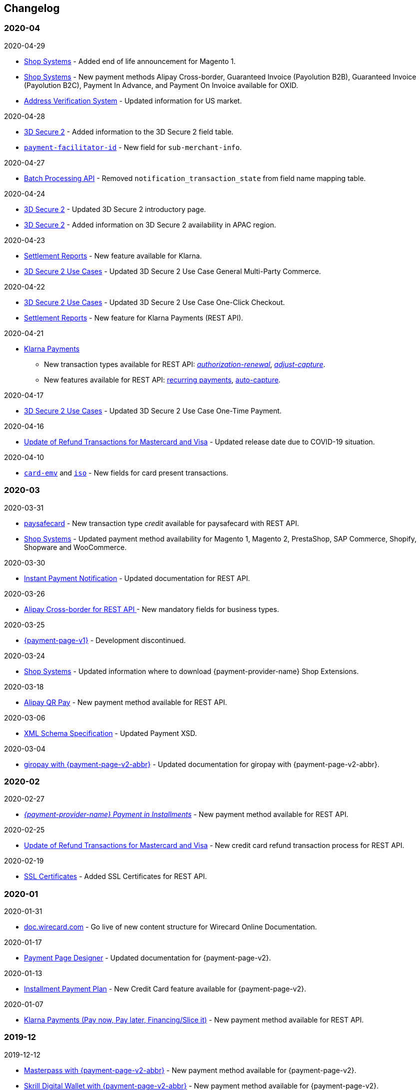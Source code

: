 [#WhatsNew]
== Changelog

[#WhatsNew_2020_04]
[discrete]
=== 2020-04

.2020-04-29
- <<ShopSystems, Shop Systems>> - Added end of life announcement for Magento 1.
- <<ShopSystems, Shop Systems>> - New payment methods Alipay Cross-border, Guaranteed Invoice (Payolution B2B), Guaranteed Invoice (Payolution B2C), Payment In Advance, and Payment On Invoice available for OXID.
- <<AVS, Address Verification System>> - Updated information for US market. 

//-

.2020-04-28
- <<CreditCard_3DS2_Fields, 3D Secure 2>> - Added information to the 3D Secure 2 field table.
- <<CC_Fields_xmlelements_request_submerchantinfo, ``payment-facilitator-id``>>  - New field for ``sub-merchant-info``.

//-

.2020-04-27
- <<BatchProcessingApi_FieldNameMapping, Batch Processing API>> - Removed ``notification_transaction_state`` from field name mapping table.

//-

.2020-04-24
- <<CreditCard_3DS2, 3D Secure 2>> - Updated 3D Secure 2 introductory page.
- <<CreditCard_3DS2, 3D Secure 2>> - Added information on 3D Secure 2 availability in APAC region.

//-

.2020-04-23
- <<Klarna_Reconciliation, Settlement Reports>> - New feature available for Klarna.
- <<API_CC_3DS2_UseCases_General_MultiParty_Commerce, 3D Secure 2 Use Cases>> - Updated 3D Secure 2 Use Case General Multi-Party Commerce.

//-

.2020-04-22
- <<API_CC_3DS2_UseCases_CIOneClickCheckout, 3D Secure 2 Use Cases>> - Updated 3D Secure 2 Use Case One-Click Checkout.
- <<Klarnav2_reconciliation, Settlement Reports>> - New feature for Klarna Payments (REST API).

//-

.2020-04-21

- <<KlarnaV2, Klarna Payments>> +
* New transaction types available for REST API: <<Klarnav2_TransactionTypes_authorizationRenewal, _authorization-renewal_>>, <<Klarnav2_TransactionTypes_adjustCapture, _adjust-capture_>>.
* New features available for REST API: <<Klarnav2_TransactionTypes_authorizationRecurring, recurring payments>>, <<Klarnav2_TransactionTypes_autoCapture, auto-capture>>.

//-

.2020-04-17

- <<API_CC_3DS2_UseCases, 3D Secure 2 Use Cases>> - Updated 3D Secure 2 Use Case One-Time Payment. 

//-

.2020-04-16

- <<Feature_PurchaseReturnAuthorization, Update of Refund Transactions for Mastercard and Visa>> - Updated release date due to COVID-19 situation.

//-

.2020-04-10

- <<API_Fields_xmlelements_cardEMV, ``card-emv``>> and <<API_Fields_xmlelements_request_ISO, ``iso``>> - New fields for card present transactions.

//-


[#WhatsNew_2020_03]
[discrete]
=== 2020-03

.2020-03-31

- <<paysafecard, paysafecard>> - New transaction type _credit_ available for paysafecard with REST API.

- <<ShopSystems, Shop Systems>> - Updated payment method availability for Magento 1, Magento 2, PrestaShop, SAP Commerce, Shopify, Shopware and WooCommerce.

//-


.2020-03-30
- <<GeneralPlatformFeatures_IPN_Transaction, Instant Payment Notification>> - Updated documentation for REST API.

//-


.2020-03-26
- <<API_AlipayCrossBorder_Fields_BusinessTypes, Alipay Cross-border for REST API >> - New mandatory fields for business types.

//-


.2020-03-25
- <<PP, {payment-page-v1}>> - Development discontinued.

//-


.2020-03-24
- <<ShopSystems, Shop Systems>> - Updated information where to download {payment-provider-name} Shop Extensions.

//-


.2020-03-18
- <<API_AlipayQRPay, Alipay QR Pay>> - New payment method available for REST API.

//-


.2020-03-06
- <<Appendix_Xml, XML Schema Specification>> - Updated Payment XSD.

//-


.2020-03-04
- <<PPv2_giropay, giropay with {payment-page-v2-abbr}>> - Updated documentation for giropay with {payment-page-v2-abbr}.

//-


[#WhatsNew_2020_02]
[discrete]
=== 2020-02

.2020-02-27
- <<GuaranteedInstallment, _{payment-provider-name} Payment in Installments_>> - New payment method available for REST API.

//- 

.2020-02-25
- <<Feature_PurchaseReturnAuthorization, Update of Refund Transactions for Mastercard and Visa>> - New credit card refund transaction process for REST API.

//-

.2020-02-19
- <<sslcertificate, SSL Certificates>> - Added SSL Certificates for REST API.

//-

[#WhatsNew_2020_01]
[discrete]
=== 2020-01

.2020-01-31
- <<doc.wirecard.com, doc.wirecard.com>> - Go live of new content structure for Wirecard Online Documentation.

//-

.2020-01-17
- <<PaymentPageSolutions_PPv2_PaymentPageDesigner, Payment Page Designer>> - Updated documentation for {payment-page-v2}.

//-

.2020-01-13
- <<PPv2_CC_IPP, Installment Payment Plan>> - New Credit Card feature available for {payment-page-v2}.

//-

.2020-01-07
- <<KlarnaV2, Klarna Payments (Pay now, Pay later, Financing/Slice it)>> - New payment method available for REST API.

//-

[#WhatsNew_2019_12]
[discrete]
=== 2019-12

.2019-12-12
- <<PPv2_PaymentMethods, Masterpass with {payment-page-v2-abbr}>> - New payment method available for {payment-page-v2}.
- <<PPv2_PaymentMethods, Skrill Digital Wallet with {payment-page-v2-abbr}>> - New payment method available for {payment-page-v2}.
- <<PPv2_PaymentMethods, Wirecard Voucher with {payment-page-v2-abbr}>> - New payment method available for {payment-page-v2}.
- <<PPv2_PaymentMethods, WeChat QR Pay with {payment-page-v2-abbr}>> - New payment method available for {payment-page-v2}.

//-

[#WhatsNew_2019_11]
[discrete]
=== 2019-11

.2019-11-26
- <<CreditCard_3DS2_Fields, 3D Secure 2>> - Added information on important optional 3D Secure 2 fields.
- <<API_CC_3DS2_PaymentFlows_MITUCOF_FirstAndUnscheduledMIT, 3D Secure 2 Payment Flows>> - _Check-enrollment_ now available for 3D Secure 2 UFOC transactions.
- <<PPv2_CC_3DS2Fields, Credit Card with {payment-page-v2-abbr}>> - New sample request available for 3D Secure 2 transactions with {payment-page-v2}.
- <<GooglePay_MerchantEndToEndTesting, Google Pay>> - Updated Google Pay for REST API.
- <<API_WeChatQRPay_TransactionTypes, WeChat QR Pay>> - Updated transaction type _void-debit_ for WeChat QR Pay with REST API.

//-

[#WhatsNew_2019_10]
[discrete]
=== 2019-10

.2019-10-30
- <<PPv2_Klarna, Klarna. with {payment-page-v2-abbr}>> - New payment method available for {payment-page-v2}.

//-

.2019-10-15
- <<CreditCard_PaymentFeatures_AccountUpdater, Account Updater>> - New Credit Card payment feature available for REST API.

//-

.2019-10-07

- <<CreditCard_3DS2_UseCase_MOTO_Transactions, 3D Secure 2 Use Cases>> - New 3D Secure 2 Use Case MOTO Transactions available. 

//-

[#WhatsNew_2019_09]
[discrete]
=== 2019-09

.2019-09-30
- <<CreditCard_Overcapturing, Credit Card>> - New feature for transaction type _capture-authorization_ available for REST API.


.2019-09-25
- <<FPX, FPX>> - New payment method available for {payment-page-v1}.
- <<eNETS, eNETS>> - New payment method available for {payment-page-v1}.

.2019-09-11
- <<PPv2_GuaranteedInstallment, Guaranteed Installment by {payment-provider-name} with {payment-page-v2-abbr}>> - New payment method available for {payment-page-v2}.

.2019-09-03
- <<CreditCard_PaymentFeatures_VOP, Visa Offers Platform>> - New Credit Card payment feature available for REST API. 

//-

[#WhatsNew_2019_08]
[discrete]
=== 2019-08
.2019-08-20
- <<PPv2_CustomizedDisplayText, Customized Display Text for {payment-page-v2-abbr}>> - New feature available for {payment-page-v2}.

.2019-08-13
- <<PPv2_GuaranteedDirectDebit, Guaranteed Direct Debit by {payment-provider-name} with {payment-page-v2-abbr}>> - New payment method available for {payment-page-v2}.

.2019-08-06
- <<CreditCard_3DS2, Credit Card>> - Updated 3D Secure 2 fields.
- <<PPv2_CC_3DS2Fields, Credit Card with {payment-page-v2-abbr}>> - Updated 3D Secure 2 fields.
- <<PP_3DSecure_2_Fields, Payment Page>> - Updated 3D Secure 2 fields.

.2019-08-05
- <<PPv2_GuaranteedInvoice, Guaranteed Invoice by {payment-provider-name} with {payment-page-v2-abbr}>> - New payment method available for {payment-page-v2}.

.2019-08-02
- <<Interac, Interac>> - New payment method available for REST API.

[#WhatsNew_2019_07]
[discrete]
=== 2019-07
.2019-07-31
- <<PPv2_paydirekt, Paydirekt with {payment-page-v2-abbr}>> - New payment method available for {payment-page-v2}.

.2019-07-23
- <<MOLPay, MOLPay>> - New payment method available for REST API.

[#WhatsNew_2019_06]
[discrete]
=== 2019-06
.2019-06-28
- <<PPv2_paylib, Paylib with {payment-page-v2-abbr}>> - New payment method available for {payment-page-v2}.

.2019-06-14
- <<GeneralPlatformFeatures_IPP, Installment Payment Plan (IPP)>> - New Installment Payment Plan (IPP) feature available for REST API.
- <<API_CC_3DS2_PaymentFlows, 3D Secure 2 Payment Flows>> - New 3D Secure 2 payment flows available.

.2019-06-13
- <<RestApi_Fields_Hotel, REST API Hotel Fields>> - New hotel fields available for REST API.

.2019-06-07
- <<ShopSystems, Shop Systems>> - New {payment-provider-name} Salesforce Commerce Cloud Cartridge available.

.2019-06-03
- <<CreditCard_3DS2_TestCards, 3D Secure 2 Test Cards>> - New 3D Secure 2 test cards available.

[#WhatsNew_2019_05]
[discrete]
=== 2019-05
.2019-05-22
- <<CreditCard_3DS2_UseCases, 3D Secure 2 Use Cases>> - Updated 3D Secure 2 Use Cases.

.2019-05-20
- <<StatusCodes_InDetail, Status Codes and Statuses>> - New status messages for Installment Payment Plan.

.2019-05-14
- <<CreditCard_3DS2_UseCases, 3D Secure 2 Use Cases>> - New 3D Secure 2 Use Cases available.
- <<CreditCard_3DS2, Credit Card>> - Expanded 3D Secure 2 description.

.2019-05-10
- <<Appendix_Xml, XML Schema Specification>> - Updated Payment XSD.

[#WhatsNew_2019_04]
[discrete]
=== 2019-04
.2019-04-30
- <<CreditCard_3DS2, Credit Card>> - Updated 3D Secure 2 fields.
- <<PPv2_CC_3DS2Fields, Credit Card with {payment-page-v2-abbr}>> - Updated 3D Secure 2 fields.
- <<PP_3DSecure_2_Fields, Payment Page>> - Updated 3D Secure 2 fields.

.2019-04-26
- <<ShopSystems, Shop Systems>> - New {payment-provider-name} OXID Module available.

.2019-04-15
- <<Home, {documentation-url}>> - Launch of new {payment-provider-name} Online Documentation.

[#WhatsNew_2019_03]
[discrete]
=== 2019-03

.2019-03-29
- <<Paylib, Paylib>> - New payment method available for REST API.
- <<ShopSystems, Shop Systems>> - New language: French documentation available for WooCommerce, Magento 2, PrestaShop, and Shopify.
- <<ShopSystems, Shop Systems>> - New {payment-provider-name} Shopify App available.

//-

.2019-03-27
- <<GooglePay, Google Pay>> - New payment method available for REST API.

//-

.2019-03-26
- <<ShopSystems, Shop Systems>> - New payment methods Alipay Cross-border, Guaranteed Invoice by payolution, Guaranteed Invoice by Wirecard, Masterpass, Payment In Advance, Payment On Invoice, and UnionPay International available for Magento 1.
- <<ShopSystems, Shop Systems>> - New feature One-Click Checkout for Credit Card available for Magento 1.

//-

.2019-03-22
- <<CreditCard_3DS2, Credit Card>> - Updated general information on 3D Secure 2.
- <<PPv2_CC_3DS2Fields, Credit Card with {payment-page-v2-abbr}>> - Added 3D Secure 2 fields table.
- <<PaymentPageSolutions_PPv2_HPP_Integration, Hosted Payment Page>> - Updated HPP Integration Guide for {payment-page-v2}.
- <<PaymentPageSolutions_PPv2_EPP_Integration, Embedded Payment Page>> - Updated EPP Integration Guide for {payment-page-v2}.
- <<PPv2_Seamless_Integration, Seamless Mode>> - Updated Seamless Integration Guide for {payment-page-v2}.
- <<PP_3DSecure_2_Fields, Payment Page>> - Added 3D Secure 2 fields table (NVP) for Payment Page integrations.

//-

.2019-03-18
- <<CreditCard_3DS2, Credit Card>> - Added general information on 3D Secure 2.
- <<CreditCard_PSD2, Credit Card>> - Added general information on PSD2.
- <<CC_Fields, Credit Card>> - Updated field table to include 3D Secure 2 fields.
- <<Appendix_Xml, XML Schema Specification>> - Updated payment XSD.

//-

.2019-03-07
- <<PPv2_Seamless_Integration, Seamless Mode>> - Updated Seamless Mode Integration Guide.

//-

[#WhatsNew_2019_02]
[discrete]
=== 2019-02

.2019-02-20
- <<ShopSystems, Shop Systems>> - New payment methods eps-Überweisung, giropay, iDEAL, Maestro SecureCode and Pay by Bank app available for Magento 1.

//-

.2019-02-19
- <<PaymentPageSolutions_PPv2_EPP_Integration, Embedded Payment Page>> - Updated EPP Integration Guide.

//-

.2019-02-08
- <<PPv2_Bancontact, Bancontact with {payment-page-v2-abbr}>> - New payment method available for {payment-page-v2}.

//-

.2019-02-05
- <<CreditCard_TransactionTypes_Authorization, Credit Card>> - New description for REST API transaction type _authorization_.
- <<CreditCard_TransactionTypes_CaptureAuthorization, Credit Card>> - New description for REST API transaction type _capture-authorization_.

//-

.2019-02-04
- <<PPv2_ideal, iDEAL with {payment-page-v2-abbr}>> - Added Handelsbanken and Moneyou to list of participating
banks.
- <<iDEAL, iDEAL>> - Added Handelsbanken and Moneyou to list of participating banks.

//-

.2019-02-01
- <<ShopSystems, Shop Systems>> - New {payment-provider-name} Magento 1 Extension available.

//-

[discrete]
[#WhatsNew_2019_01]
=== 2019-01

.2019-01-29
- <<ShopSystems, Shop Systems>> - New payment method Pay by Bank app available for WooCommerce.

//-

.2019-01-28
- <<PaymentPageSolutions, Payment Page Solutions>> - New feature responsive design for Payment Page.

//-

.2019-01-25
- <<ShopSystems, Shop Systems>> - New payment method Pay by Bank app available for Magento 2.
- <<CreditCard_TransactionTypes, Credit Card>> - Introduction to REST API transaction types.
- <<CreditCard_TransactionTypes_Purchase, Credit Card>> - New description for REST API transaction type _purchase_.

//-

.2019-01-23
- <<PaymentPageSolutions_PPv2_HPP_NVP, Merchants Integrated with NVP (HPP)>> - Updated
documentation for {payment-page-v2}.
- <<PaymentPageSolutions_PPv2_EPP_NVP, Merchants Integrated with NVP (EPP)>> - Updated
documentation for {payment-page-v2}.

//-

.2019-01-21
- <<PPSolutions_PPv2_PPv2Security, {payment-page-v2-abbr} Security>> - Updated documentation for {payment-page-v2}.
- <<PPv2_Features, {payment-page-v2-abbr} Features>> - Updated documentation for {payment-page-v2}.

//-

.2019-01-18
- <<PPv2_Seamless, Seamless Mode>> - Updated documentation for {payment-page-v2}.

//-

.2019-01-17
- <<POLi, POLi>> - Updated test credentials for REST API.
- Appendix K: Test Access Data and Credentials - Updated credit card expiration dates.
- <<API_CC_TestCards, Status Code Test>> - Updated credit card expiration dates.

//-

.2019-01-10
- <<PaymentMethods, Non Credit Card Payment Methods>> - Updated test credential structure of 34 Alternative Payment Methods for REST API.

//-

.2019-01-09
- <<ShopSystems, Shop Systems>> - New payment method eps-Überweisung available for WooCommerce.

//-

.2019-01-08
- <<PaymentPageSolutions_PPv2_EPP, Embedded Payment Page>> - Updated documentation for {payment-page-v2}.
- <<PaymentPageSolutions_PPv2_HPP_Integration, Hosted Payment Page Integration>> - Updated documentation for {payment-page-v2}.

//-

[#WhatsNew_2018_12]
[discrete]
=== 2018-12

.2018-12-24
- <<CC_Fields, Credit Card field list>> - Added order-items for REST API.
- <<RestApi_Fields, REST API Field List>> - Added order-items for REST API.

//-

.2018-12-20
- <<GuaranteedInvoice, Guaranteed Invoice by Wirecard>> - Removed Guaranteed Installments from REST API.

//-

.2018-12-18
- <<GuaranteedInvoice_ConsenttoGeneralTermsandConditions, Guaranteed Invoice by Wirecard >> - Updated guidelines for General Terms and Conditions.
- <<GuaranteedDirectDebit_ConsenttoGeneralTermsandConditions, Guaranteed Direct Debit>> - Updated guidelines for General Terms and Conditions.
- <<PaymentPageSolutions_PPv2_HPP, Hosted Payment Page>> - Updated documentation for {payment-page-v2}.

//-

.2018-12-11
- <<Sofort, Sofort.>> - New feature Bank Name for REST API.

//-

.2018-12-10
* <<API_PayPal_Fields_Payment_customfields, PayPal>> - New features PayPal Address Check and PayPal Seller Protection for REST API.
//-

.2018-12-05
- <<ShopSystems, Shop Systems>> - New languages: Indonesian, Japanese, Korean, Simplified
Chinese, Traditional Chinese. For Magento 2, OpenCart, PrestaShop, WooCommerce.

//-

[#WhatsNew_2018_11]
[discrete]
=== 2018-11

.2018-11-30
- <<PaymentPageSolutions_PPv2_HPP_Integration, HPP Integration>> - Added PHP integration demo for {payment-page-v2} (Hosted Payment Page).
- <<PaymentPageSolutions_PPv2_EPP_Integration, EPP Integration>> - Added PHP integration demo for {payment-page-v2} (Embedded Payment Page).
- <<PPv2_Seamless_Integration, Integrating {payment-page-v2-abbr} in Seamless Mode>> - Added PHP integration demo for {payment-page-v2} (Seamless Mode).
- <<ShopSystems, Shop Systems>> - Updated information how to add more payment methods to {payment-provider-name} Shop Extensions.

//-

.2018-11-29
- <<PPv2_PayPal, PayPal with {payment-page-v2-abbr}>> - Updated documentation for {payment-page-v2}.
- <<PPSolutions_PPv2_PPv2Security, {payment-page-v2-abbr} Security>> - Updated signature verification example (C#) for {payment-page-v2}.
- <<PP_RedirectUrlsIPNs, Redirect URLs and IPNs>> - Updated description for _{payment-page-v1}_.

//-

.2018-11-28
- <<ShopSystems, Shop Systems>> - New payment method giropay available for Magento 2.
- <<ShopSystems, Shop Systems>> - New payment method eps-Überweisung available for Shopware.

//-

.2018-11-27
- <<PPv2_SEPADirectDebit, SEPA Direct Debit with {payment-page-v2-abbr}>> - Updated documentation for {payment-page-v2}.
- <<PPv2_ideal, iDEAL with {payment-page-v2-abbr}>> - Updated documentation for {payment-page-v2}.
- <<ShopSystems, Shop Systems>> - Added information on {payment-provider-name} PHP Payment SDK.
- <<BatchProcessingApi_SEPATransactions, Batch Processing API>> - Added REST API credentials for SEPA test system.

//-

.2018-11-26
- <<PPv2_Sofort, Sofort. with {payment-page-v2-abbr}>> - Updated documentation for {payment-page-v2}.

//-

.2018-11-19
- <<Klarna_phoneNumberValidation, Klarna Guaranteed Invoice and Installments>> - Added format requirements for
phone numbers for REST API.
- <<PPSolutions_PPv2_PPv2Security, {payment-page-v2-abbr} Security>> - Updated signature verification example (Java) for {payment-page-v2}.

//-

.2018-11-18
- <<ContactUs, Contact Us>> - New page with contact information.

//-

.2018-11-05
- <<paysafecard, paysafecard>> - Updated test credentials and samples for REST API.

//-

[discrete]
[#WhatsNew_2018_10]
=== 2018-10

.2018-10-31
- <<PPv2_P24, Przelewy24 with {payment-page-v2-abbr}>> - New payment method available for {payment-page-v2}.
- <<CarrierBilling, Carrier Billing>> - Updated test credentials and samples for REST API.
- <<API_AlipayCrossBorder_Features_autoDebit, Alipay Cross-border>> - New feature auto-debit available on REST API.

//-

.2018-10-29
- <<PPv2_paysafecard, paysafecard with {payment-page-v2-abbr}>> - New payment method available for {payment-page-v2}.

//-

.2018-10-26
- <<PPv2_eps, eps with {payment-page-v2-abbr}>> - New payment method available for {payment-page-v2}.
- <<ApplePay, Apple Pay>> - Updated test credentials for REST API.

//-

.2018-10-23
- <<POLi, POLi>> - Updated XML samples for REST API.
- <<Trustly, Trustly>> - Updated test credentials and samples for REST API.
- <<StatusCodes, Status Codes and Transaction Statuses>> - Updated number format of response
codes in example for REST API.

//-

.2018-10-20
- <<PPv2_Features_PaybyLink, Pay by Link>> - Updated documentation for {payment-page-v2}.

//-
